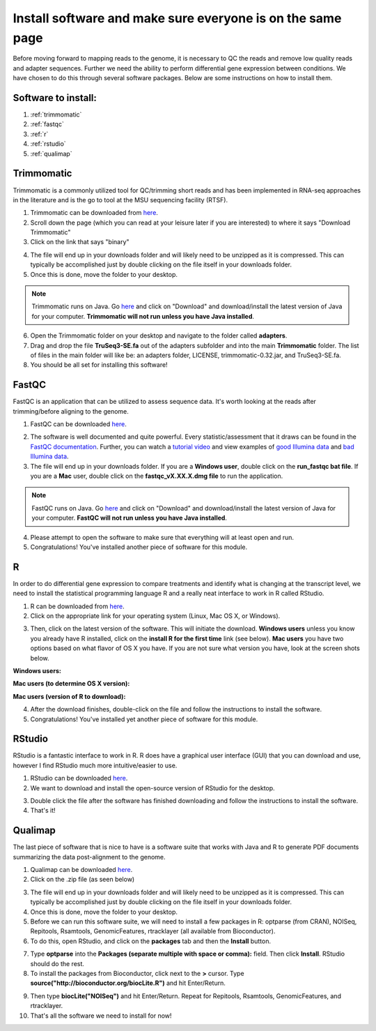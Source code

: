 .. _dayone:

Install software and make sure everyone is on the same page
===========================================================

Before moving forward to mapping reads to the genome, it is necessary to QC the reads and remove low quality reads and adapter sequences. Further we need the ability to perform differential gene expression between conditions. We have chosen to do this through several software packages. Below are some instructions on how to install them.

Software to install:
--------------------

#. :ref:`trimmomatic`

#. :ref:`fastqc`

#. :ref:`r`

#. :ref:`rstudio`

#. :ref:`qualimap`


.. _trimmomatic:

Trimmomatic
-----------

Trimmomatic is a commonly utilized tool for QC/trimming short reads and has been implemented in RNA-seq approaches in the literature and is the go to tool at the MSU sequencing facility (RTSF).

1. Trimmomatic can be downloaded from `here <http://www.usadellab.org/cms/index.php?page=trimmomatic>`_.

2. Scroll down the page (which you can read at your leisure later if you are interested) to where it says "Download Trimmomatic"

3. Click on the link that says "binary"

.. image:: trimbinary.jpg
	:width: 400px
	:align: center
	:height: 300px
	:alt: image showing area where to download the binary file for Trimmomatic
	
4. The file will end up in your downloads folder and will likely need to be unzipped as it is compressed. This can typically be accomplished just by double clicking on the file itself in your downloads folder.

5. Once this is done, move the folder to your desktop.

.. note:: Trimmomatic runs on Java. Go `here <http://www.java.com/en/>`_ and click on "Download" and download/install the latest version of Java for your computer. **Trimmomatic will not run unless you have Java installed**.

6. Open the Trimmomatic folder on your desktop and navigate to the folder called **adapters**.

7. Drag and drop the file **TruSeq3-SE.fa** out of the adapters subfolder and into the main **Trimmomatic** folder. The list of files in the main folder will like be: an adapters folder, LICENSE, trimmomatic-0.32.jar, and TruSeq3-SE.fa.

8. You should be all set for installing this software!

.. _fastqc:

FastQC
------

FastQC is an application that can be utilized to assess sequence data. It's worth looking at the reads after trimming/before aligning to the genome.

1. FastQC can be downloaded `here <http://www.bioinformatics.babraham.ac.uk/projects/fastqc/>`_.

.. image:: fastqc.jpg
	:align: center
	:alt: image showing area where to download FastQC
	
.. image:: fastqcfiledownload.jpg
	:align: center
	:alt: image showing area where to download either Windows or Mac FastQC files

2. The software is well documented and quite powerful. Every statistic/assessment that it draws can be found in the `FastQC documentation <http://www.bioinformatics.babraham.ac.uk/projects/fastqc/Help/>`_. Further, you can watch a `tutorial video <https://www.youtube.com/watch?v=bz93ReOv87Y>`_ and view examples of `good Illumina data <http://www.bioinformatics.babraham.ac.uk/projects/fastqc/good_sequence_short_fastqc.html>`_ and `bad Illumina data <http://www.bioinformatics.babraham.ac.uk/projects/fastqc/bad_sequence_fastqc.html>`_.

3. The file will end up in your downloads folder. If you are a **Windows user**, double click on the **run_fastqc bat file**. If you are a **Mac** user, double click on the **fastqc_vX.XX.X.dmg file** to run the application.

.. note:: FastQC runs on Java. Go `here <http://www.java.com/en/>`_ and click on "Download" and download/install the latest version of Java for your computer. **FastQC will not run unless you have Java installed**.

4. Please attempt to open the software to make sure that everything will at least open and run.

5. Congratulations! You've installed another piece of software for this module.

.. _r:

R
-

In order to do differential gene expression to compare treatments and identify what is changing at the transcript level, we need to install the statistical programming language R and a really neat interface to work in R called RStudio.

1. R can be downloaded from `here <http://cran.mtu.edu/>`_.

2. Click on the appropriate link for your operating system (Linux, Mac OS X, or Windows).

.. image:: Rplatformselection.jpg
	:align: center
	:alt: image showing the list of platforms that R can be downloaded/installed for

3. Then, click on the latest version of the software. This will initiate the download. **Windows users** unless you know you already have R installed, click on the **install R for the first time** link (see below). **Mac users** you have two options based on what flavor of OS X you have. If you are not sure what version you have, look at the screen shots below. 

**Windows users:**

.. image:: RforWindows.jpg
	:align: center
	:alt: R for Windows
	
**Mac users (to determine OS X version):**

.. image:: applebutton.jpg
	:align: center
	:alt: About this Mac navigation
	
.. image:: appleversion.jpg
	:align: center
	:alt: Version of Mac OS X
	
**Mac users (version of R to download):**

.. image:: RforMac.jpg
	:align: center
	:alt: R for Mac based on OS X version
	
4. After the download finishes, double-click on the file and follow the instructions to install the software.

5. Congratulations! You've installed yet another piece of software for this module.

.. _rstudio:

RStudio
-------

RStudio is a fantastic interface to work in R. R does have a graphical user interface (GUI) that you can download and use, however I find RStudio much more intuitive/easier to use.

1. RStudio can be downloaded `here <http://www.rstudio.com/products/RStudio/#Desk>`_.

2. We want to download and install the open-source version of RStudio for the desktop.

.. image:: RStudio.jpg
	:align: center
	:alt: RStudio for desktop download button
	
3. Double click the file after the software has finished downloading and follow the instructions to install the software.

4. That's it!

.. _qualimap:

Qualimap
--------

The last piece of software that is nice to have is a software suite that works with Java and R to generate PDF documents summarizing the data post-alignment to the genome.

1. Qualimap can be downloaded `here <http://qualimap.bioinfo.cipf.es/>`_.

2. Click on the .zip file (as seen below)

.. image:: qualimapdownload.jpg
	:align: center
	:alt: Qualimap download
	
3. The file will end up in your downloads folder and will likely need to be unzipped as it is compressed. This can typically be accomplished just by double clicking on the file itself in your downloads folder.

4. Once this is done, move the folder to your desktop.

5. Before we can run this software suite, we will need to install a few packages in R: optparse (from CRAN), NOISeq, Repitools, Rsamtools, GenomicFeatures, rtracklayer (all available from Bioconductor).

6. To do this, open RStudio, and click on the **packages** tab and then the **Install** button.

.. image:: RStudioinstallpackages.jpg
	:align: center
	:alt: Install new packages in RStudio
	
7. Type **optparse** into the **Packages (separate multiple with space or comma):** field. Then click **Install**. RStudio should do the rest.

8. To install the packages from Bioconductor, click next to the **>** cursor. Type **source("http://bioconductor.org/biocLite.R")** and hit Enter/Return.

.. image:: biocinstaller.jpg
	:align: center
	:alt: BiocLite installer

9. Then type **biocLite("NOISeq")** and hit Enter/Return. Repeat for Repitools, Rsamtools, GenomicFeatures, and rtracklayer.

10. That's all the software we need to install for now!